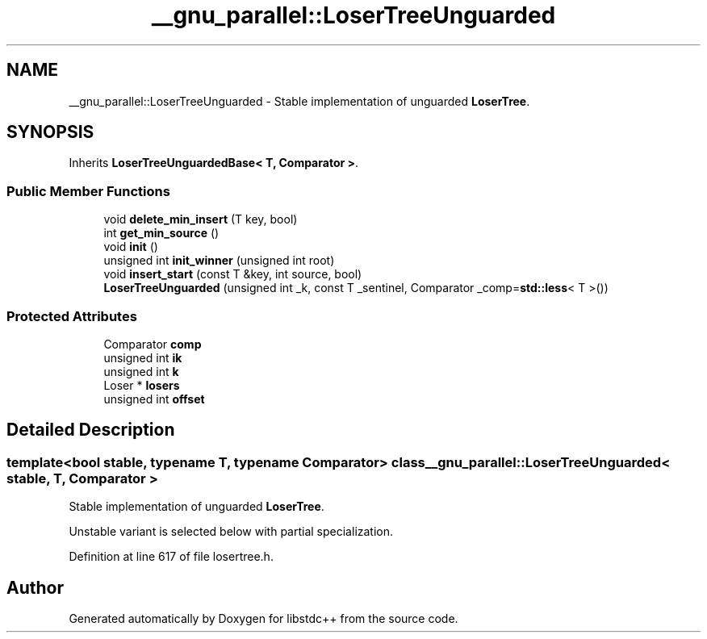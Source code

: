 .TH "__gnu_parallel::LoserTreeUnguarded" 3 "21 Apr 2009" "libstdc++" \" -*- nroff -*-
.ad l
.nh
.SH NAME
__gnu_parallel::LoserTreeUnguarded \- Stable implementation of unguarded \fBLoserTree\fP.  

.PP
.SH SYNOPSIS
.br
.PP
Inherits \fBLoserTreeUnguardedBase< T, Comparator >\fP.
.PP
.SS "Public Member Functions"

.in +1c
.ti -1c
.RI "void \fBdelete_min_insert\fP (T key, bool)"
.br
.ti -1c
.RI "int \fBget_min_source\fP ()"
.br
.ti -1c
.RI "void \fBinit\fP ()"
.br
.ti -1c
.RI "unsigned int \fBinit_winner\fP (unsigned int root)"
.br
.ti -1c
.RI "void \fBinsert_start\fP (const T &key, int source, bool)"
.br
.ti -1c
.RI "\fBLoserTreeUnguarded\fP (unsigned int _k, const T _sentinel, Comparator _comp=\fBstd::less\fP< T >())"
.br
.in -1c
.SS "Protected Attributes"

.in +1c
.ti -1c
.RI "Comparator \fBcomp\fP"
.br
.ti -1c
.RI "unsigned int \fBik\fP"
.br
.ti -1c
.RI "unsigned int \fBk\fP"
.br
.ti -1c
.RI "Loser * \fBlosers\fP"
.br
.ti -1c
.RI "unsigned int \fBoffset\fP"
.br
.in -1c
.SH "Detailed Description"
.PP 

.SS "template<bool stable, typename T, typename Comparator> class __gnu_parallel::LoserTreeUnguarded< stable, T, Comparator >"
Stable implementation of unguarded \fBLoserTree\fP. 

Unstable variant is selected below with partial specialization. 
.PP
Definition at line 617 of file losertree.h.

.SH "Author"
.PP 
Generated automatically by Doxygen for libstdc++ from the source code.
